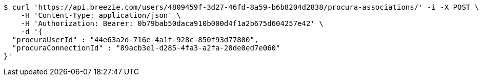 [source,bash]
----
$ curl 'https://api.breezie.com/users/4809459f-3d27-46fd-8a59-b6b8204d2838/procura-associations/' -i -X POST \
    -H 'Content-Type: application/json' \
    -H 'Authorization: Bearer: 0b79bab50daca910b000d4f1a2b675d604257e42' \
    -d '{
  "procuraUserId" : "44e63a2d-716e-4a1f-928c-850f93d77800",
  "procuraConnectionId" : "89acb3e1-d285-4fa3-a2fa-28de0ed7e060"
}'
----